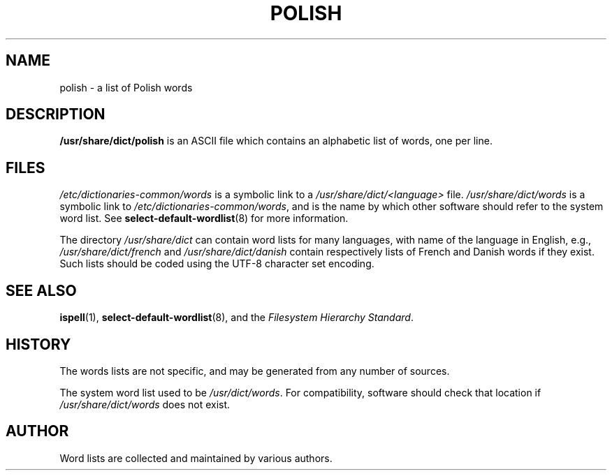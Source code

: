 .TH POLISH 5 "March 29th, 2011" "Debian Project" "Debian"
.SH NAME
polish \- a list of Polish words
.SH DESCRIPTION
.B /usr/share/dict/polish
is an ASCII file which contains an alphabetic list of words, one per
line.
.SH FILES
.I /etc/dictionaries\-common/words
is a symbolic link to a
.I /usr/share/dict/<language>
file.
.I /usr/share/dict/words
is a symbolic link to
.IR /etc/dictionaries\-common/words ,
and is the name by which other software should refer to the
system word list.
See
.BR select\-default\-wordlist (8)
for more information.
.PP
The directory
.I /usr/share/dict
can contain word lists for many languages, with name of the language
in English, e.g.,
.I /usr/share/dict/french
and
.I /usr/share/dict/danish
contain respectively lists of French and Danish words if they exist.
Such lists should be coded using the UTF-8 character set encoding.
.SH "SEE ALSO"
.BR ispell (1),
.BR select\-default\-wordlist (8),
and the
.I Filesystem Hierarchy
.IR Standard .
.SH HISTORY
The words lists are not specific, and may be generated from any number
of sources.
.PP
The system word list used to be
.IR /usr/\&dict/words .
For compatibility, software should check that location if
.I /usr/share/dict/words
does not exist.
.SH AUTHOR
Word lists are collected and maintained by various authors.
